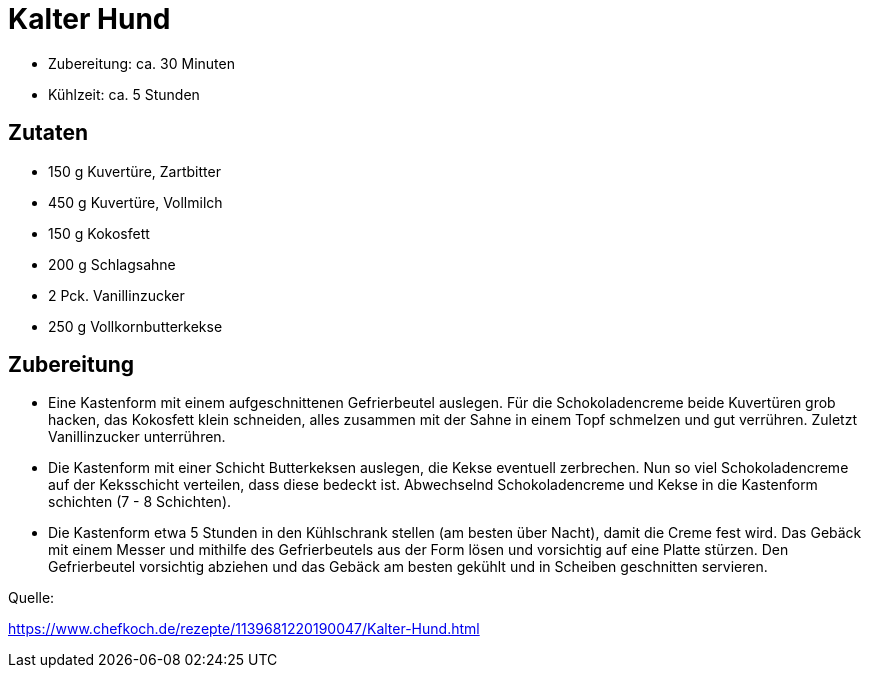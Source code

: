 = Kalter Hund

* Zubereitung: ca. 30 Minuten
* Kühlzeit: ca. 5 Stunden

== Zutaten

* 150 g Kuvertüre, Zartbitter
* 450 g Kuvertüre, Vollmilch
* 150 g Kokosfett
* 200 g Schlagsahne
* 2 Pck. Vanillinzucker
* 250 g	Vollkornbutterkekse

== Zubereitung

* Eine Kastenform mit einem aufgeschnittenen Gefrierbeutel auslegen. Für die
Schokoladencreme beide Kuvertüren grob hacken, das Kokosfett klein schneiden,
alles zusammen mit der Sahne in einem Topf schmelzen und gut verrühren. Zuletzt
Vanillinzucker unterrühren.

* Die Kastenform mit einer Schicht Butterkeksen auslegen, die Kekse eventuell
zerbrechen. Nun so viel Schokoladencreme auf der Keksschicht verteilen, dass
diese bedeckt ist. Abwechselnd Schokoladencreme und Kekse in die Kastenform
schichten (7 - 8 Schichten).

* Die Kastenform etwa 5 Stunden in den Kühlschrank stellen (am besten über
Nacht), damit die Creme fest wird. Das Gebäck mit einem Messer und mithilfe des
Gefrierbeutels aus der Form lösen und vorsichtig auf eine Platte stürzen. Den
Gefrierbeutel vorsichtig abziehen und das Gebäck am besten gekühlt und in
Scheiben geschnitten servieren.


Quelle:

https://www.chefkoch.de/rezepte/1139681220190047/Kalter-Hund.html